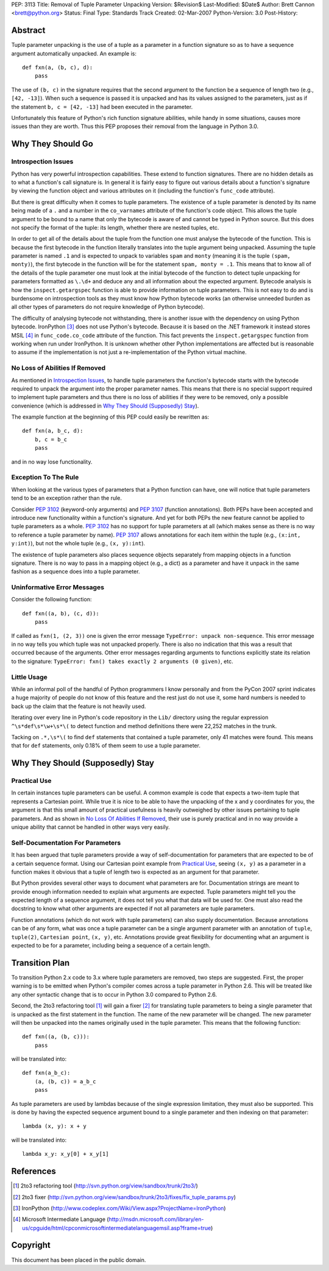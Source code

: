 PEP: 3113
Title: Removal of Tuple Parameter Unpacking
Version: $Revision$
Last-Modified: $Date$
Author: Brett Cannon <brett@python.org>
Status: Final
Type: Standards Track
Created: 02-Mar-2007
Python-Version: 3.0
Post-History:


Abstract
========

Tuple parameter unpacking is the use of a tuple as a parameter in a
function signature so as to have a sequence argument automatically
unpacked.  An example is::

  def fxn(a, (b, c), d):
      pass

The use of ``(b, c)`` in the signature requires that the second
argument to the function be a sequence of length two (e.g.,
``[42, -13]``).  When such a sequence is passed it is unpacked and
has its values assigned to the parameters, just as if the statement
``b, c = [42, -13]`` had been executed in the parameter.

Unfortunately this feature of Python's rich function signature
abilities, while handy in some situations, causes more issues than
they are worth.  Thus this PEP proposes their removal from the
language in Python 3.0.


Why They Should Go
==================

Introspection Issues
--------------------

Python has very powerful introspection capabilities.  These extend to
function signatures.  There are no hidden details as to what a
function's call signature is.  In general it is fairly easy to figure
out various details about a function's signature by viewing the
function object and various attributes on it (including the function's
``func_code`` attribute).

But there is great difficulty when it comes to tuple parameters.  The
existence of a tuple parameter is denoted by its name being made of a
``.`` and a number in the ``co_varnames`` attribute of the function's
code object.  This allows the tuple argument to be bound to a name
that only the bytecode is aware of and cannot be typed in Python
source.  But this does not specify the format of the tuple: its
length, whether there are nested tuples, etc.

In order to get all of the details about the tuple from the function
one must analyse the bytecode of the function.  This is because the
first bytecode in the function literally translates into the tuple
argument being unpacked.  Assuming the tuple parameter is
named ``.1`` and is expected to unpack to variables ``spam`` and
``monty`` (meaning it is the tuple ``(spam, monty)``), the first
bytecode in the function will be for the statement
``spam, monty = .1``.  This means that to know all of the details of
the tuple parameter one must look at the initial bytecode of the
function to detect tuple unpacking for parameters formatted as
``\.\d+`` and deduce any and all information about the expected
argument.  Bytecode analysis is how the ``inspect.getargspec``
function is able to provide information on tuple parameters.  This is
not easy to do and is burdensome on introspection tools as they must
know how Python bytecode works (an otherwise unneeded burden as all
other types of parameters do not require knowledge of Python
bytecode).

The difficulty of analysing bytecode not withstanding, there is
another issue with the dependency on using Python bytecode.
IronPython [#ironpython]_ does not use Python's bytecode.  Because it
is based on the .NET framework it instead stores MSIL [#MSIL]_ in
``func_code.co_code`` attribute of the function.  This fact prevents
the ``inspect.getargspec`` function from working when run under
IronPython.  It is unknown whether other Python implementations are
affected but is reasonable to assume if the implementation is not just
a re-implementation of the Python virtual machine.


No Loss of Abilities If Removed
-------------------------------

As mentioned in `Introspection Issues`_, to handle tuple parameters
the function's bytecode starts with the bytecode required to unpack
the argument into the proper parameter names.  This means that there
is no special support required to implement tuple parameters and thus
there is no loss of abilities if they were to be removed, only a
possible convenience (which is addressed in
`Why They Should (Supposedly) Stay`_).

The example function at the beginning of this PEP could easily be
rewritten as::

 def fxn(a, b_c, d):
     b, c = b_c
     pass

and in no way lose functionality.


Exception To The Rule
---------------------

When looking at the various types of parameters that a Python function
can have, one will notice that tuple parameters tend to be an
exception rather than the rule.

Consider :pep:`3102` (keyword-only arguments) and :pep:`3107` (function
annotations).  Both PEPs have been accepted and
introduce new functionality within a function's signature.  And yet
for both PEPs the new feature cannot be applied to tuple parameters as
a whole.  :pep:`3102` has no support for tuple parameters at all (which
makes sense as there is no way to reference a tuple parameter by
name).  :pep:`3107` allows annotations for each item within the tuple
(e.g., ``(x:int, y:int)``), but not the whole tuple (e.g.,
``(x, y):int``).

The existence of tuple parameters also places sequence objects
separately from mapping objects in a function signature.  There is no
way to pass in a mapping object (e.g., a dict) as a parameter and have
it unpack in the same fashion as a sequence does into a tuple
parameter.


Uninformative Error Messages
----------------------------

Consider the following function::

 def fxn((a, b), (c, d)):
     pass

If called as ``fxn(1, (2, 3))`` one is given the error message
``TypeError: unpack non-sequence``.  This error message in no way
tells you which tuple was not unpacked properly.  There is also no
indication that this was a result that occurred because of the
arguments.  Other error messages regarding arguments to functions
explicitly state its relation to the signature:
``TypeError: fxn() takes exactly 2 arguments (0 given)``, etc.


Little Usage
------------

While an informal poll of the handful of Python programmers I know
personally and from the PyCon 2007 sprint indicates a huge majority of
people do not know of this feature and the rest just do not use it,
some hard numbers is needed to back up the claim that the feature is
not heavily used.

Iterating over every line in Python's code repository in the ``Lib/``
directory using the regular expression ``^\s*def\s*\w+\s*\(`` to
detect function and method definitions there were 22,252 matches in
the trunk.

Tacking on ``.*,\s*\(`` to find ``def`` statements that contained a
tuple parameter, only 41 matches were found.  This means that for
``def`` statements, only 0.18% of them seem to use a tuple parameter.


Why They Should (Supposedly) Stay
=================================

Practical Use
-------------

In certain instances tuple parameters can be useful.  A common example
is code that expects a two-item tuple that represents a Cartesian
point.  While true it is nice to be able to have the unpacking of the
x and y coordinates for you, the argument is that this small amount of
practical usefulness is heavily outweighed by other issues pertaining
to tuple parameters.  And as shown in
`No Loss Of Abilities If Removed`_, their use is purely practical and
in no way provide a unique ability that cannot be handled in other
ways very easily.


Self-Documentation For Parameters
---------------------------------

It has been argued that tuple parameters provide a way of
self-documentation for parameters that are expected to be of a certain
sequence format.  Using our Cartesian point example from
`Practical Use`_, seeing ``(x, y)`` as a parameter in a function makes
it obvious that a tuple of length two is expected as an argument for
that parameter.

But Python provides several other ways to document what parameters are
for.  Documentation strings are meant to provide enough information
needed to explain what arguments are expected.  Tuple parameters might
tell you the expected length of a sequence argument, it does not tell
you what that data will be used for.  One must also read the docstring
to know what other arguments are expected if not all parameters are
tuple parameters.

Function annotations (which do not work with tuple parameters) can
also supply documentation.  Because annotations can be of any form,
what was once a tuple parameter can be a single argument parameter
with an annotation of ``tuple``, ``tuple(2)``, ``Cartesian point``,
``(x, y)``, etc.  Annotations provide great flexibility for
documenting what an argument is expected to be for a parameter,
including being a sequence of a certain length.


Transition Plan
===============

To transition Python 2.x code to 3.x where tuple parameters are
removed, two steps are suggested.  First, the proper warning is to be
emitted when Python's compiler comes across a tuple parameter in
Python 2.6.  This will be treated like any other syntactic change that
is to occur in Python 3.0 compared to Python 2.6.

Second, the 2to3 refactoring tool [#2to3]_ will gain a fixer
[#fixer]_ for translating tuple parameters to being a single parameter
that is unpacked as the first statement in the function.  The name of
the new parameter will be changed.  The new parameter will then be
unpacked into the names originally used in the tuple parameter.  This
means that the following function::

 def fxn((a, (b, c))):
     pass

will be translated into::

 def fxn(a_b_c):
     (a, (b, c)) = a_b_c
     pass

As tuple parameters are used by lambdas because of the single
expression limitation, they must also be supported.  This is done by
having the expected sequence argument bound to a single parameter and
then indexing on that parameter::

 lambda (x, y): x + y

will be translated into::

 lambda x_y: x_y[0] + x_y[1]


References
==========

.. [#2to3] 2to3 refactoring tool
    (http://svn.python.org/view/sandbox/trunk/2to3/)

.. [#fixer] 2to3 fixer
    (http://svn.python.org/view/sandbox/trunk/2to3/fixes/fix_tuple_params.py)

.. [#ironpython] IronPython
    (http://www.codeplex.com/Wiki/View.aspx?ProjectName=IronPython)

.. [#MSIL] Microsoft Intermediate Language
    (http://msdn.microsoft.com/library/en-us/cpguide/html/cpconmicrosoftintermediatelanguagemsil.asp?frame=true)

Copyright
=========

This document has been placed in the public domain.
